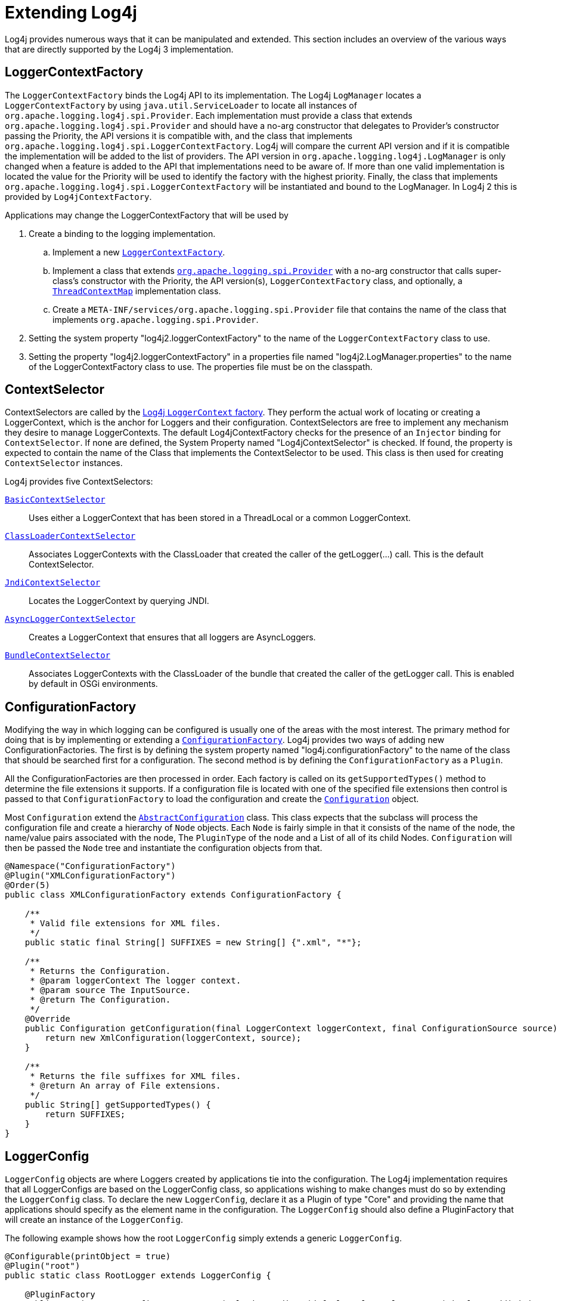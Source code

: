 ////
    Licensed to the Apache Software Foundation (ASF) under one or more
    contributor license agreements.  See the NOTICE file distributed with
    this work for additional information regarding copyright ownership.
    The ASF licenses this file to You under the Apache License, Version 2.0
    (the "License"); you may not use this file except in compliance with
    the License.  You may obtain a copy of the License at

         http://www.apache.org/licenses/LICENSE-2.0

    Unless required by applicable law or agreed to in writing, software
    distributed under the License is distributed on an "AS IS" BASIS,
    WITHOUT WARRANTIES OR CONDITIONS OF ANY KIND, either express or implied.
    See the License for the specific language governing permissions and
    limitations under the License.
////
= Extending Log4j

Log4j provides numerous ways that it can be manipulated and extended.
This section includes an overview of the various ways that are directly
supported by the Log4j 3 implementation.

[#LoggerContextFactory]
== LoggerContextFactory

The `LoggerContextFactory` binds the Log4j API to its implementation.
The Log4j `LogManager` locates a `LoggerContextFactory` by using
`java.util.ServiceLoader` to locate all instances of
`org.apache.logging.log4j.spi.Provider`. Each implementation must
provide a class that extends `org.apache.logging.log4j.spi.Provider` and
should have a no-arg constructor that delegates to Provider's
constructor passing the Priority, the API versions it is compatible
with, and the class that implements
`org.apache.logging.log4j.spi.LoggerContextFactory`. Log4j will compare
the current API version and if it is compatible the implementation 
will be added to the list of providers. The API version in
`org.apache.logging.log4j.LogManager` is only changed when a feature is
added to the API that implementations need to be aware of. If more than
one valid implementation is located the value for the Priority will be
used to identify the factory with the highest priority. Finally, the
class that implements
`org.apache.logging.log4j.spi.LoggerContextFactory` will be instantiated
and bound to the LogManager. In Log4j 2 this is provided by
`Log4jContextFactory`.

Applications may change the LoggerContextFactory that will be used by

1.  Create a binding to the logging implementation.
..  Implement a new link:../javadoc/log4j-core/org/apache/logging/log4j/core/impl/Log4jContextFactory.html[`LoggerContextFactory`].
..  Implement a class that extends
link:../javadoc/log4j-api/org/apache/logging/spi/Provider.html[`org.apache.logging.spi.Provider`]
with a no-arg constructor that calls super-class's constructor with the
Priority, the API version(s), `LoggerContextFactory` class, and
optionally, a
link:../javadoc/log4j-api/org/apache/logging/log4j/spi/ThreadContextMap.html[`ThreadContextMap`]
implementation class.
..  Create a `META-INF/services/org.apache.logging.spi.Provider` file
that contains the name of the class that implements
`org.apache.logging.spi.Provider`.
2.  Setting the system property "log4j2.loggerContextFactory" to the name
of the `LoggerContextFactory` class to use.
3.  Setting the property "log4j2.loggerContextFactory" in a properties
file named "log4j2.LogManager.properties" to the name of the
LoggerContextFactory class to use. The properties file must be on the
classpath.

[#ContextSelector]
== ContextSelector

ContextSelectors are called by the
link:../javadoc/log4j-core/org/apache/logging/log4j/core/impl/Log4jContextFactory.html[Log4j `LoggerContext` factory]. They perform the actual work of locating or
creating a LoggerContext, which is the anchor for Loggers and their
configuration. ContextSelectors are free to implement any mechanism they
desire to manage LoggerContexts. The default Log4jContextFactory checks
for the presence of an `Injector` binding for `ContextSelector`.
If none are defined, the System Property named "Log4jContextSelector" is checked.
If found, the property is expected to contain the name of the Class that implements the ContextSelector to be used.
This class is then used for creating `ContextSelector` instances.

Log4j provides five ContextSelectors:

link:../javadoc/log4j-core/org/apache/logging/log4j/core/selector/BasicContextSelector.html[`BasicContextSelector`]::
  Uses either a LoggerContext that has been stored in a ThreadLocal or a
  common LoggerContext.
link:../javadoc/log4j-core/org/apache/logging/log4j/core/selector/ClassLoaderContextSelector.html[`ClassLoaderContextSelector`]::
  Associates LoggerContexts with the ClassLoader that created the caller
  of the getLogger(...) call. This is the default ContextSelector.
link:../javadoc/log4j-core/org/apache/logging/log4j/core/selector/JndiContextSelector.html[`JndiContextSelector`]::
  Locates the LoggerContext by querying JNDI.
link:../javadoc/log4j-core/org/apache/logging/log4j/core/async/AsyncLoggerContextSelector.html[`AsyncLoggerContextSelector`]::
  Creates a LoggerContext that ensures that all loggers are
  AsyncLoggers.
link:../javadoc/log4j-core/org/apache/logging/log4j/core/osgi/BundleContextSelector.html[`BundleContextSelector`]::
  Associates LoggerContexts with the ClassLoader of the bundle that
  created the caller of the getLogger call. This is enabled by default
  in OSGi environments.

[#ConfigurationFactory]
== ConfigurationFactory

Modifying the way in which logging can be configured is usually one of
the areas with the most interest. The primary method for doing that is
by implementing or extending a
link:../javadoc/log4j-core/org/apache/logging/log4j/core/config/ConfigurationFactory.html[`ConfigurationFactory`].
Log4j provides two ways of adding new ConfigurationFactories. The first
is by defining the system property named "log4j.configurationFactory" to
the name of the class that should be searched first for a configuration.
The second method is by defining the `ConfigurationFactory` as a `Plugin`.

All the ConfigurationFactories are then processed in order. Each factory
is called on its `getSupportedTypes()` method to determine the file
extensions it supports. If a configuration file is located with one of
the specified file extensions then control is passed to that
`ConfigurationFactory` to load the configuration and create the link:../javadoc/log4j-core/org/apache/logging/log4j/core/config/Configuration.html[`Configuration`] object.

Most `Configuration` extend the link:../javadoc/log4j-core/org/apache/logging/log4j/core/config/AbstractConfiguration.html[`AbstractConfiguration`] class. This class expects that the subclass will process the configuration file and create
a hierarchy of `Node` objects. Each `Node` is fairly simple in that it
consists of the name of the node, the name/value pairs associated with
the node, The `PluginType` of the node and a List of all of its child
Nodes. `Configuration` will then be passed the `Node` tree and
instantiate the configuration objects from that.

[source,java]
----
@Namespace("ConfigurationFactory")
@Plugin("XMLConfigurationFactory")
@Order(5)
public class XMLConfigurationFactory extends ConfigurationFactory {

    /**
     * Valid file extensions for XML files.
     */
    public static final String[] SUFFIXES = new String[] {".xml", "*"};

    /**
     * Returns the Configuration.
     * @param loggerContext The logger context.
     * @param source The InputSource.
     * @return The Configuration.
     */
    @Override
    public Configuration getConfiguration(final LoggerContext loggerContext, final ConfigurationSource source) {
        return new XmlConfiguration(loggerContext, source);
    }

    /**
     * Returns the file suffixes for XML files.
     * @return An array of File extensions.
     */
    public String[] getSupportedTypes() {
        return SUFFIXES;
    }
}
----

[#LoggerConfig]
== LoggerConfig

`LoggerConfig` objects are where Loggers created by applications tie into
the configuration. The Log4j implementation requires that all
LoggerConfigs are based on the LoggerConfig class, so applications
wishing to make changes must do so by extending the `LoggerConfig` class.
To declare the new `LoggerConfig`, declare it as a Plugin of type "Core"
and providing the name that applications should specify as the element
name in the configuration. The `LoggerConfig` should also define a
PluginFactory that will create an instance of the `LoggerConfig`.

The following example shows how the root `LoggerConfig` simply extends a
generic `LoggerConfig`.

[source,java]
----
@Configurable(printObject = true)
@Plugin("root")
public static class RootLogger extends LoggerConfig {

    @PluginFactory
    public static LoggerConfig createLogger(@PluginAttribute(defaultBooleanValue = true) boolean additivity,
                                            @PluginAttribute(defaultStringValue = "ERROR") Level level,
                                            @PluginElement AppenderRef[] refs,
                                            @PluginElement Filter filter) {
        List<AppenderRef> appenderRefs = Arrays.asList(refs);
        return new LoggerConfig(LogManager.ROOT_LOGGER_NAME, appenderRefs, filter, level, additivity);
    }
}
----

[#LogEventFactory]
== LogEventFactory

A LogEventFactory is used to generate LogEvents. Applications may replace the standard LogEventFactory by setting the value of the system property Log4jLogEventFactory to the name of the custom LogEventFactory class.

Note: When log4j is configured to have xref:manual/async.adoc#AllAsync[all
loggers asynchronous], log events are pre-allocated in a ring buffer and
the `LogEventFactory` is not used.

[#MessageFactory]
== MessageFactory

A `MessageFactory` is used to generate `Message` objects. Applications may
replace the standard `ReusableMessageFactory` by setting the value of the
system property `log4j2.messageFactory` to the name of the custom
`MessageFactory` class.

Flow messages for the `Logger.entry()` and `Logger.exit()` methods have
a separate `FlowMessageFactory`. Applications may replace the
`DefaultFlowMessageFactory` by setting the value of the system property
`log4j2.flowMessageFactory` to the name of the custom `FlowMessageFactory`
class.

[#Lookups]
== Lookups

Lookups are the means in which parameter substitution is performed.
During Configuration initialization an "Interpolator" is created that
locates all the Lookups and registers them for use when a variable needs
to be resolved. The interpolator matches the "prefix" portion of the
variable name to a registered Lookup and passes control to it to resolve
the variable.

A Lookup must be declared using a `@Plugin @Lookup` annotation. The `value` specified on the `@Plugin` annotation will be used to
match the prefix. The example below shows a Lookup that will return
the value of a System Property.

The provided Lookups are documented here: xref:manual/lookups.adoc[Lookups]

[source,java]
----
@Lookup
@Plugin("sys")
public class SystemPropertiesLookup implements StrLookup {

    /**
     * Lookup the value for the key.
     * @param key  the key to be looked up, may be null
     * @return The value for the key.
     */
    public String lookup(String key) {
        return System.getProperty(key);
    }

    /**
     * Lookup the value for the key using the data in the LogEvent.
     * @param event The current LogEvent.
     * @param key  the key to be looked up, may be null
     * @return The value associated with the key.
     */
    public String lookup(LogEvent event, String key) {
        return System.getProperty(key);
    }
}
----

[#Filters]
== Filters

As might be expected, Filters are used to reject or accept log
events as they pass through the logging system. A Filter is declared
using a `@Configurable` annotation with an `elementType` of "filter".
The `value` attribute on the `@Plugin` annotation is used to specify the name
of the element users should use to enable the Filter. Specifying the
`printObject` attribute with a value of "true" indicates that a call to
`toString` will format the arguments to the filter as the configuration is
being processed. The Filter must also specify a `@PluginFactory` method
or `@PluginFactoryBuilder` builder class and method
that will be called to create the Filter.

The example below shows a Filter used to reject LogEvents based upon
their logging level. Notice the typical pattern where all the filter
methods resolve to a single filter method.

[source,java]
----
@Plugin(name = "ThresholdFilter", category = "Core", elementType = "filter", printObject = true)
public final class ThresholdFilter extends AbstractFilter {

    private final Level level;

    private ThresholdFilter(Level level, Result onMatch, Result onMismatch) {
        super(onMatch, onMismatch);
        this.level = level;
    }

    public Result filter(Logger logger, Level level, Marker marker, String msg, Object[] params) {
        return filter(level);
    }

    public Result filter(Logger logger, Level level, Marker marker, Object msg, Throwable t) {
        return filter(level);
    }

    public Result filter(Logger logger, Level level, Marker marker, Message msg, Throwable t) {
        return filter(level);
    }

    @Override
    public Result filter(LogEvent event) {
        return filter(event.getLevel());
    }

    private Result filter(Level level) {
        return level.isAtLeastAsSpecificAs(this.level) ? onMatch : onMismatch;
    }

    @Override
    public String toString() {
        return level.toString();
    }

    /**
     * Create a ThresholdFilter.
     * @param level The log Level.
     * @param onMatch The action to take on a match.
     * @param onMismatch The action to take on a mismatch.
     * @return The created ThresholdFilter.
     */
    @PluginFactory
    public static ThresholdFilter createFilter(@PluginAttribute(defaultStringValue = "ERROR") Level level,
                                               @PluginAttribute(defaultStringValue = "NEUTRAL") Result onMatch,
                                               @PluginAttribute(defaultStringValue = "DENY") Result onMismatch) {
        return new ThresholdFilter(level, onMatch, onMismatch);
    }
}
----

[#Appenders]
== Appenders

Appenders are passed an event, (usually) invoke a Layout to format the
event, and then "publish" the event in whatever manner is desired.
Appenders are declared as `@Configurable` with an
`elementType` of "appender". The `value` attribute on the `@Plugin` annotation
specifies the name of the element users must provide in their
configuration to use the Appender. Appenders should specify `printObject`
as "true" if the toString method renders the values of the attributes
passed to the Appender.

Appenders must also declare a `@PluginFactory` method that returns an instance
of the appender or a builder class used to create the appender. The example below shows
an Appender named "Stub" that can be used as an initial template.

Most Appenders use Managers. A manager actually "owns" the resources,
such as an `OutputStream` or socket. When a reconfiguration occurs a new
Appender will be created. However, if nothing significant in the
previous Manager has changed, the new Appender will simply reference it
instead of creating a new one. This insures that events are not lost
while a reconfiguration is taking place without requiring that logging
pause while the reconfiguration takes place.

[source,java]
----
@Plugin(name = "Stub", category = "Core", elementType = "appender", printObject = true)
public final class StubAppender extends AbstractOutputStreamAppender<StubManager> {

    private StubAppender(String name,
                         Layout<?> layout,
                         Filter filter,
                         boolean ignoreExceptions,
                         StubManager  manager) {
        super(name, layout, filter, ignoreExceptions, true, manager);
    }

    @PluginFactory
    public static StubAppender createAppender(@PluginAttribute @Required(message = "No name provided for StubAppender") String name,
                                              @PluginAttribute boolean ignoreExceptions,
                                              @PluginElement Layout layout,
                                              @PluginElement Filter filter) {

        StubManager manager = StubManager.getStubManager(name);
        if (manager == null) {
            return null;
        }
        if (layout == null) {
            layout = PatternLayout.createDefaultLayout();
        }
        return new StubAppender(name, layout, filter, ignoreExceptions, manager);
    }
}
----

[#Plugin_Builders]
== Plugin Builders

Some plugins take a lot of optional configuration options. When a plugin
takes many options, it is more maintainable to use a builder class
rather than a factory method (see _Item 2: Consider a builder when faced
with many constructor parameters_ in _Effective Java_ by Joshua Bloch).
There are some other advantages to using an annotated builder class over
an annotated factory method:

* Attribute names don't need to be specified if they match the field name or the parameter name.
* Default values can be specified in code rather than through an
annotation (also allowing a runtime-calculated default value which isn't
allowed in annotations).
* Adding new optional parameters doesn't require existing programmatic
configuration to be refactored.
* Easier to write unit tests using builders rather than factory methods
with optional parameters.
* Default values are specified via code rather than relying on
reflection and injection, so they work programmatically as well as in a
configuration file.

Here is an example of a plugin factory from `ListAppender`:

[source,java]
----
@PluginFactory
public static ListAppender createAppender(
        @PluginAttribute("name") @Required(message = "No name provided for ListAppender") final String name,
        @PluginAttribute("entryPerNewLine") final boolean newLine,
        @PluginAttribute("raw") final boolean raw,
        @PluginElement("Layout") final Layout<? extends Serializable> layout,
        @PluginElement("Filter") final Filter filter) {
    return new ListAppender(name, filter, layout, newLine, raw);
}
----

Here is that same factory using a builder pattern instead:

[source,java]
----
@PluginBuilderFactory
public static Builder newBuilder() {
    return new Builder();
}

public static class Builder implements org.apache.logging.log4j.core.util.Builder<ListAppender> {

    @PluginBuilderAttribute
    @Required(message = "No name provided for ListAppender")
    private String name;

    @PluginBuilderAttribute
    private boolean entryPerNewLine;

    @PluginBuilderAttribute
    private boolean raw;

    @PluginElement("Layout")
    private Layout<? extends Serializable> layout;

    @PluginElement("Filter")
    private Filter filter;

    public Builder setName(final String name) {
        this.name = name;
        return this;
    }

    public Builder setEntryPerNewLine(final boolean entryPerNewLine) {
        this.entryPerNewLine = entryPerNewLine;
        return this;
    }

    public Builder setRaw(final boolean raw) {
        this.raw = raw;
        return this;
    }

    public Builder setLayout(final Layout<? extends Serializable> layout) {
        this.layout = layout;
        return this;
    }

    public Builder setFilter(final Filter filter) {
        this.filter = filter;
        return this;
    }

    @Override
    public ListAppender build() {
        return new ListAppender(name, filter, layout, entryPerNewLine, raw);
    }
}
----

The only difference in annotations is using `@PluginBuilderAttribute` instead of `@PluginAttribute`
so that default values and reflection can be used instead of specifying them in the annotation.
Either annotation can be used in a builder, but the former is better suited for field injection
while the latter is better suited for parameter injection. Otherwise, the same annotations
(`@PluginConfiguration`, `@PluginElement`, `@PluginNode`, and `@PluginValue`) are all supported on fields.
Note that a factory method is still required to supply a builder, and this factory method
should be annotated with `@PluginBuilderFactory`.

When plugins are being constructed after a configuration has been
parsed, a plugin builder will be used if available, otherwise a plugin
factory method will be used as a fallback. If a plugin contains neither
factory, then it cannot be used from a configuration file (it can still
be used programmatically of course).

Here is an example of using a plugin factory versus a plugin builder
programmatically:

[source,java]
----
ListAppender list1 = ListAppender.createAppender("List1", true, false, null, null);
ListAppender list2 = ListAppender.newBuilder().setName("List1").setEntryPerNewLine(true).build();
----

[#Custom_Plugins]
== Custom Plugins

// TODO
See the xref:manual/plugins.adoc[Plugins] section of the manual.
